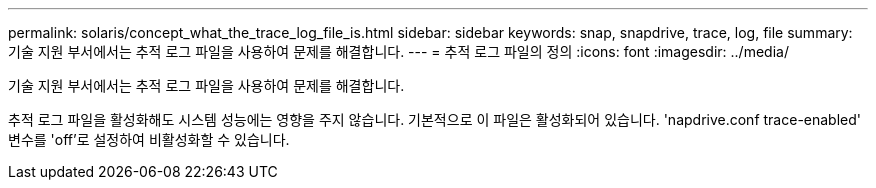 ---
permalink: solaris/concept_what_the_trace_log_file_is.html 
sidebar: sidebar 
keywords: snap, snapdrive, trace, log, file 
summary: 기술 지원 부서에서는 추적 로그 파일을 사용하여 문제를 해결합니다. 
---
= 추적 로그 파일의 정의
:icons: font
:imagesdir: ../media/


[role="lead"]
기술 지원 부서에서는 추적 로그 파일을 사용하여 문제를 해결합니다.

추적 로그 파일을 활성화해도 시스템 성능에는 영향을 주지 않습니다. 기본적으로 이 파일은 활성화되어 있습니다. 'napdrive.conf trace-enabled' 변수를 'off'로 설정하여 비활성화할 수 있습니다.
